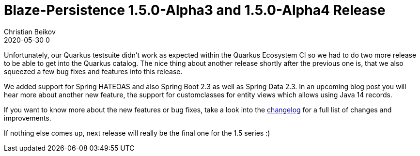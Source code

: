 = Blaze-Persistence 1.5.0-Alpha3 and 1.5.0-Alpha4 Release
Christian Beikov
2020-05-30 0
:description: Blaze-Persistence version 1.5.0-Alpha4 was just released
:page: news
:icon: christian_head.png
:jbake-tags: announcement,release
:jbake-type: post
:jbake-status: published
:linkattrs:

Unfortunately, our Quarkus testsuite didn't work as expected within the Quarkus Ecosystem CI so we had to do two more release to be able to get into the Quarkus catalog.
The nice thing about another release shortly after the previous one is, that we also squeezed a few bug fixes and features into this release.

We added support for Spring HATEOAS and also Spring Boot 2.3 as well as Spring Data 2.3.
In an upcoming blog post you will hear more about another new feature, the support for custom+++<!-- PREVIEW-SUFFIX --><!-- </p></div> --><!-- PREVIEW-END -->+++classes for entity views which allows using Java 14 records.

If you want to know more about the new features or bug fixes, take a look into the https://github.com/Blazebit/blaze-persistence/blob/main/CHANGELOG.md#150-alpha4[changelog, window="_blank"] for a full list of changes and improvements.

If nothing else comes up, next release will really be the final one for the 1.5 series :)